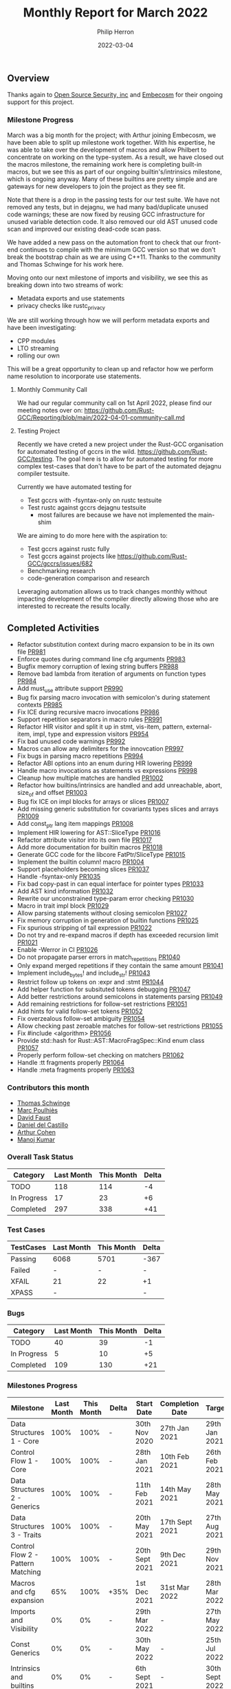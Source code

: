 #+title:  Monthly Report for March 2022
#+author: Philip Herron
#+date:   2022-03-04

** Overview

Thanks again to [[https://opensrcsec.com/][Open Source Security, inc]] and [[https://www.embecosm.com/][Embecosm]] for their ongoing support for this project.

*** Milestone Progress

March was a big month for the project; with Arthur joining Embecosm, we have been able to split up milestone work together. With his expertise, he was able to take over the development of macros and allow Philbert to concentrate on working on the type-system. As a result, we have closed out the macros milestone, the remaining work here is completing built-in macros, but we see this as part of our ongoing builtin's/intrinsics milestone, which is ongoing anyway. Many of these builtins are pretty simple and are gateways for new developers to join the project as they see fit. 

Note that there is a drop in the passing tests for our test suite. We have not removed any tests, but in dejagnu, we had many bad/duplicate unused code warnings; these are now fixed by reusing GCC infrastructure for unused variable detection code. It also removed our old AST unused code scan and improved our existing dead-code scan pass.

We have added a new pass on the automation front to check that our front-end continues to compile with the minimum GCC version so that we don't break the bootstrap chain as we are using C++11. Thanks to the community and Thomas Schwinge for his work here.

Moving onto our next milestone of imports and visibility, we see this as breaking down into two streams of work:

- Metadata exports and use statements
- privacy checks like rustc_privacy

We are still working through how we will perform metadata exports and have been investigating:

- CPP modules
- LTO streaming
- rolling our own

This will be a great opportunity to clean up and refactor how we perform name resolution to incorporate use statements.

**** Monthly Community Call

We had our regular community call on 1st April 2022, please find our meeting notes over on: https://github.com/Rust-GCC/Reporting/blob/main/2022-04-01-community-call.md

**** Testing Project

Recently we have creted a new project under the Rust-GCC organisation for automated testing of gccrs in the wild. https://github.com/Rust-GCC/testing. The goal here is to allow for automated testing for more complex test-cases that don't have to be part of the automated dejagnu compiler testsuite.

Currently we have automated testing for

- Test gccrs with -fsyntax-only on rustc testsuite
- Test rustc against gccrs dejagnu testsuite
    - most failures are because we have not implemented the main-shim

We are aiming to do more here with the aspiration to:

- Test gccrs against rustc fully
- Test gccrs against projects like https://github.com/Rust-GCC/gccrs/issues/682
- Benchmarking research
- code-generation comparison and research

Leveraging automation allows us to track changes monthly without impacting development of the compiler directly allowing those who are interested to recreate the results locally.

** Completed Activities

- Refactor substitution context during macro expansion to be in its own file [[https://github.com/Rust-GCC/gccrs/pull/981][PR981]]
- Enforce quotes during command line cfg arguments [[https://github.com/Rust-GCC/gccrs/pull/983][PR983]]
- Bugfix memory corruption of lexing string buffers [[https://github.com/Rust-GCC/gccrs/pull/988][PR988]]
- Remove bad lambda from iteration of arguments on function types [[https://github.com/Rust-GCC/gccrs/pull/984][PR984]]
- Add must_use attribute support [[https://github.com/Rust-GCC/gccrs/pull/990][PR990]]
- Bug fix parsing macro invocation with semicolon's during statement contexts [[https://github.com/Rust-GCC/gccrs/pull/985][PR985]]
- Fix ICE during recursive macro invocations [[https://github.com/Rust-GCC/gccrs/pull/986][PR986]]
- Support repetition separators in macro rules [[https://github.com/Rust-GCC/gccrs/pull/991][PR991]]
- Refactor HIR visitor and split it up in stmt, vis-item, pattern, external-item, impl, type and expression visitors [[https://github.com/Rust-GCC/gccrs/pull/954][PR954]]
- Fix bad unused code warnings [[https://github.com/Rust-GCC/gccrs/pull/992][PR992]]
- Macros can allow any delimiters for the innovcation [[https://github.com/Rust-GCC/gccrs/pull/997][PR997]]
- Fix bugs in parsing macro repetitions [[https://github.com/Rust-GCC/gccrs/pull/994][PR994]]
- Refactor ABI options into an enum during HIR lowering [[https://github.com/Rust-GCC/gccrs/pull/999][PR999]]
- Handle macro invocations as statements vs expressions [[https://github.com/Rust-GCC/gccrs/pull/998][PR998]]
- Cleanup how multiple matches are handled [[https://github.com/Rust-GCC/gccrs/pull/1002][PR1002]]
- Refactor how builtins/intrinsics are handled and add unreachable, abort, size_of and offset  [[https://github.com/Rust-GCC/gccrs/pull/1003][PR1003]]
- Bug fix ICE on impl blocks for arrays or slices [[https://github.com/Rust-GCC/gccrs/pull/1007][PR1007]]
- Add missing generic substitution for covariants types slices and arrays [[https://github.com/Rust-GCC/gccrs/pull/1009][PR1009]]
- Add const_ptr lang item mappings [[https://github.com/Rust-GCC/gccrs/pull/1008][PR1008]]
- Implement HIR lowering for AST::SliceType [[https://github.com/Rust-GCC/gccrs/pull/1016][PR1016]]
- Refactor attribute visitor into its own file [[https://github.com/Rust-GCC/gccrs/pull/1017][PR1017]]
- Add more documentation for builtin macros [[https://github.com/Rust-GCC/gccrs/pull/1018][PR1018]]
- Generate GCC code for the libcore FatPtr/SliceType [[https://github.com/Rust-GCC/gccrs/pull/1015][PR1015]]
- Implement the builtin column! macro [[https://github.com/Rust-GCC/gccrs/pull/1004][PR1004]]
- Support placeholders becoming slices [[https://github.com/rust-gcc/gccrs/pull/1037][PR1037]]
- Handle -fsyntax-only [[https://github.com/rust-gcc/gccrs/pull/1035][PR1035]]
- Fix bad copy-past in can equal interface for pointer types [[https://github.com/rust-gcc/gccrs/pull/1033][PR1033]]
- Add AST kind information [[https://github.com/rust-gcc/gccrs/pull/1032][PR1032]]
- Rewrite our unconstrained type-param error checking [[https://github.com/rust-gcc/gccrs/pull/1030][PR1030]]
- Macro in trait impl block [[https://github.com/rust-gcc/gccrs/pull/1029][PR1029]]
- Allow parsing statements without closing semicolon [[https://github.com/rust-gcc/gccrs/pull/1027][PR1027]]
- Fix memory corruption in generation of builtin functions [[https://github.com/rust-gcc/gccrs/pull/1025][PR1025]]
- Fix spurious stripping of tail expression [[https://github.com/rust-gcc/gccrs/pull/1022][PR1022]]
- Do not try and re-expand macros if depth has exceeded recursion limit [[https://github.com/rust-gcc/gccrs/pull/1021][PR1021]]
- Enable -Werror in CI [[https://github.com/rust-gcc/gccrs/pull/1026][PR1026]]
- Do not propagate parser errors in match_repetitions [[https://github.com/rust-gcc/gccrs/pull/1040][PR1040]]
- Only expand merged repetitions if they contain the same amount [[https://github.com/rust-gcc/gccrs/pull/1041][PR1041]]
- Implement include_bytes! and include_str! [[https://github.com/rust-gcc/gccrs/pull/1043][PR1043]]
- Restrict follow up tokens on :expr and :stmt [[https://github.com/rust-gcc/gccrs/pull/1044][PR1044]]
- Add helper function for subsituted tokens debugging [[https://github.com/rust-gcc/gccrs/pull/1047][PR1047]]
- Add better restrictions around semicolons in statements parsing [[https://github.com/rust-gcc/gccrs/pull/1049][PR1049]]
- Add remaining restrictions for follow-set restrictions [[https://github.com/rust-gcc/gccrs/pull/1051][PR1051]]
- Add hints for valid follow-set tokens [[https://github.com/rust-gcc/gccrs/pull/1052][PR1052]]
- Fix overzealous follow-set ambiguity [[https://github.com/rust-gcc/gccrs/pull/1054][PR1054]]
- Allow checking past zeroable matches for follow-set restrictions [[https://github.com/rust-gcc/gccrs/pull/1055][PR1055]]
- Fix #include <algorithm> [[https://github.com/rust-gcc/gccrs/pull/1056][PR1056]]
- Provide std::hash for Rust::AST::MacroFragSpec::Kind enum class [[https://github.com/rust-gcc/gccrs/pull/1057][PR1057]]
- Properly perform follow-set checking on matchers [[https://github.com/rust-gcc/gccrs/pull/1062][PR1062]]
- Handle :tt fragments properly [[https://github.com/rust-gcc/gccrs/pull/1064][PR1064]]
- Handle :meta fragments properly [[https://github.com/rust-gcc/gccrs/pull/1063][PR1063]]

*** Contributors this month

- [[https://github.com/tschwinge][Thomas Schwinge]]
- [[https://github.com/dkm][Marc Poulhiès]]
- [[https://github.com/dafaust][David Faust]]
- [[https://github.com/CastilloDel][Daniel del Castillo]]
- [[https://github.com/CohenArthur][Arthur Cohen]]
- [[https://github.com/mvvsmk][Manoj Kumar]]

*** Overall Task Status

| Category    | Last Month | This Month | Delta |
|-------------+------------+------------+-------|
| TODO        |        118 |        114 |    -4 |
| In Progress |         17 |         23 |    +6 |
| Completed   |        297 |        338 |   +41 |

*** Test Cases

| TestCases | Last Month | This Month | Delta |
|-----------+------------+------------+-------|
| Passing   | 6068       |       5701 | -367  |
| Failed    | -          |          - | -     |
| XFAIL     | 21         |         22 | +1    |
| XPASS     | -          |            | -     |

*** Bugs

| Category    | Last Month | This Month | Delta |
|-------------+------------+------------+-------|
| TODO        |         40 |         39 |    -1 |
| In Progress |          5 |         10 |    +5 |
| Completed   |        109 |        130 |   +21 |

*** Milestones Progress

| Milestone                         | Last Month | This Month | Delta | Start Date     | Completion Date | Target         |
|-----------------------------------+------------+------------+-------+----------------+-----------------+----------------|
| Data Structures 1 - Core          |       100% |       100% | -     | 30th Nov 2020  | 27th Jan 2021   | 29th Jan 2021  |
| Control Flow 1 - Core             |       100% |       100% | -     | 28th Jan 2021  | 10th Feb 2021   | 26th Feb 2021  |
| Data Structures 2 - Generics      |       100% |       100% | -     | 11th Feb 2021  | 14th May 2021   | 28th May 2021  |
| Data Structures 3 - Traits        |       100% |       100% | -     | 20th May 2021  | 17th Sept 2021  | 27th Aug 2021  |
| Control Flow 2 - Pattern Matching |       100% |       100% | -     | 20th Sept 2021 | 9th Dec 2021    | 29th Nov 2021  |
| Macros and cfg expansion          |        65% |       100% | +35%  | 1st Dec 2021   | 31st Mar 2022   | 28th Mar 2022  |
| Imports and Visibility            |         0% |         0% | -     | 29th Mar 2022  | -               | 27th May 2022  |
| Const Generics                    |         0% |         0% | -     | 30th May 2022  | -               | 25th Jul 2022  |
| Intrinsics and builtins           |         0% |         0% | -     | 6th Sept 2021  | -               | 30th Sept 2022 |
| Borrow checking                   |         0% |         0% | -     | TBD            | -               | TBD            |

*** Risks

| Risk                    | Impact (1-3) | Likelihood (0-10) | Risk (I * L) | Mitigation                                                 |
|-------------------------+--------------+-------------------+--------------+------------------------------------------------------------|
| Rust Language Changes   |            3 |                 7 |           21 | Keep up to date with the Rust language on a regular basis  |
| Going over target dates |            3 |                 5 |           15 | Maintain status reports and issue tracking to stakeholders |

*** Rustc testsuite with -fsyntax-only

| Category | Last Month | This Month | Delta |
|----------+------------+------------+-------|
| Passed   | -          |      10618 | -     |
| Failed   | -          |       2436 | -     |

** Planned Activities

- Continue research into rustc metadata exports
- fix bugs with generic associated types
- begin work on privacy pass akin to rustc_privacy
 
** Detailed changelog

*** must use attribute

To support must use, the GCC CPP front-end already supports the C++ nodiscard attribute which is analogus to rust must use attribute. Rust also supports using must use on types which we still need to test/support but this is the building block to support this on functions which discard their results.

#+BEGIN_SRC rust
#[must_use = "TEST 1"]
fn test1() -> i32 {
    123
}

#[must_use = "TEST 2"]
fn test2() -> i32 {
    456
}

fn main() {
    let _a = test1();

    test2();
}
#+END_SRC

The error respects GCC -Wunused-result but this is turned on by default in the front-end.

#+BEGIN_SRC
<source>:14:5: warning: ignoring return value of 'example::test2', that must be used: 'TEST 2' [-Wunused-result]
   14 |     test2();
      |     ^
<source>:7:1: note: declared here
    7 | fn test2() -> i32 {
      | ^
#+END_SRC

see: https://godbolt.org/z/81j9G584e

*** Recursive macros using separators

Macros can be recusive resulting in new macro invocations which need to be expanded. They also can have matchers which are like regular expressions in their matchers which require n-number of arguments delimited by a single matcher to terminate the sequence. This looks very similar to bison grammer files which is pretty impressive how expressive macros are in rust.

#+BEGIN_SRC rust
macro_rules! add {
        ($e:expr | $($es:expr) | *) => {
            $e + add!($($es) | *)
        };
        ($e:expr) => {
            $e
        };
    }

fn test() -> i32 {
    add!(1 | 2 | 3 | 4 | 5 | 6)
}

#+END_SRC

see: https://godbolt.org/z/TfWrEovf3

*** Implement proper repetition separators

Rust allows users to define separators to use in macro repetitions. These separators help in making repeating macro invocations cleaner, and avoid this:
#+BEGIN_SRC rust
macro_rules! add0 {
    ($a:literal) => { $a };
    ($a:literal $($b:literal)+) => { $a + add0!($($b)*) }
}

macro_rules! add1 {
    ($a:literal,) => { $a };
    ($a:literal, $($b:literal,)+) => { $a + add1!($($b ,)*) }
}

add0!(1 2 3 4 67); // no separator
add1!(1, 2, 3, 4, 67,); // extra separator
#+END_SRC

Macro repetition separators are made of one token and positionned just before the repetition operator (~?~, ~*~ or ~+~). We can now parse them, match them and expand them properly:

#+BEGIN_SRC rust
macro_rules! add {
    ($a:literal) => { $a };
    ($a:literal, $($b:literal),+) => { $a + add!($($b),*) }
}

add!(1, 2, 3, 4, 67);
#+END_SRC

*** Defining items and statements through macros

Macros can be used to avoid boilerplate and repetitive code, such as defining a large amount of types and their implementation should they all be similar.

This can be seen in the standard rust library in various builtin-types related code:

#+BEGIN_SRC rust
// Reduced version.
// This implements the `Sub` trait for all builtin number types
// The implementation is always the same, so macros help
pub trait Sub<Rhs = Self> {
    type Output;
    fn sub(self, rhs: Rhs) -> Self::Output;
}

macro_rules! sub_impl {
    ($($t:ty)*) => ($(
        impl Sub for $t {
            type Output = $t;

            #[inline]
            fn sub(self, other: $t) -> $t { self - other }
        }
    )*)
}

sub_impl! { usize u8 u16 u32 u64 u128 isize i8 i16 i32 i64 i128 f32 f64 }
#+END_SRC

This expands to a proper implementation of the ~Sub~ trait for all types mentioned, with proper expansion of the ~sub~ method and associated ~Output~ type. We are now able to parse those items correctly and expand them in place.

Likewise, macro invocations can also be expanded to multiple statements inside a block:
#+BEGIN_SRC rust
macro_rules! define_vars {
    ($([ $name:ident $value:literal ])*) => {
        $(let $name = $value;)*
    }
}

fn needs_lots_of_locals() {
    define_vars!([pear 14] [apple 'm'] [mango "Pi"]);
}
#+END_SRC

*** Expanding macros in more contexts

Last week's macro improvements were focused on adding a base for in-place macro expansion. We worked on getting them properly expanded in two places, namely block statements and as crate items. However, macros can be used in many more ways:

#+BEGIN_QUOTE
A macro invocation expands a macro at compile time and replaces the invocation with the result of the macro. Macros may be invoked in the following situations:
   1. Expressions and statements
   2. Patterns
   3. Types
   4. Items including associated items
   5. macro_rules transcribers
   6. External blocks
#+END_QUOTE

You can now call macros from inside ~impl~ blocks, external blocks and trait definitions or implementations. If you've been following the Rust-for-Linux effort, you might have seen this pattern [[https://github.com/Rust-for-Linux/linux/blob/486c2cde073e5d91d78f85d0adf9a911dd6775fa/samples/rust/rust_miscdev.rs#L58][when defining file operations for a type]]. This allows defining your own function or relying on the kernel's defaults safely.

#+BEGIN_SRC rust
macro_rules! c_fn {
    (int $name:ident ( const char_ptr $arg_name:ident)) => {
        fn $name($arg_name: *const i8) -> i32;
    };
}

extern "C" {
    c_fn! {int puts (const char_ptr s)}
}

macro_rules! add_distract_fn {
    () => {
        fn distract() {
            unsafe {
                puts("wait this isn't C\0" as *const str as *const i8);
            }
        }
    };
}

struct Abstract;

impl Abstract {
    add_distract_fn!();
}

macro_rules! require_proc {
    ($fn_name:ident) => {
        fn $fn_name();
    };
}

trait Abstractable {
    require_proc!(extract);
}

macro_rules! extract {
    ($fn_block:block) => {
        fn extract() $fn_block
    }
}

impl Abstractable for Abstract {
    extract! {{ Abstract::distract(); }}
}
#+END_SRC

*** Relaxed parsing rules in macro definitions and invocations

To improve usability, parsing rules when expanding macro nodes are a little more relaxed. As an example, this is completely valid rust code:

#+BEGIN_SRC rust
macro_rules! take_stmt {
    ($s:stmt) => {
        $s
    };
}

fn f() -> i32 {
    16
}

macro_rules! expand_to_stmt_or_expr {
    () => {
        f()
    };
}

fn main() {
    take_stmt!(let a1 = 15);

    let a2 = {
        expand_to_stmt_or_expr!(); // f is called as an expression-statement
        expand_to_stmt_or_expr!() // f is called as a tail expression
    };
}

#+END_SRC

*** include bytes builtin

This is now handled properly and makes for prettier macros and invocations, and avoids the necessity of adding extra semicolons in some cases.

Two new macro builtins have been added to the compiler thanks to [[https://github.com/dafaust][David Faust]]: ~include_bytes!~ and ~include_str!~.
They allow the user to include files at compilation time, either as bytes or valid UTF-8 strings. This can be extremely useful for anyone dealing with binary blobs, and adds even more code for new contributors to reuse when adding more builtin macros.

Their definition is as follows:

#+BEGIN_SRC rust
macro_rules! include_str {
    ($file:expr $(,)?) => {{ /* compiler built-in */ }};
}
macro_rules! include_bytes {
    ($file:expr $(,)?) => {{ /* compiler built-in */ }};
}
#+END_SRC

*** Follow-set ambiguities

While rust macros are extremely powerful, they are also heavily restricted to prevent ambiguities. These restrictions include sets of allowed fragments that can follow a certain metavariable fragment, which are referred to as follow-sets.

As an example, the follow set of ~:expr~ fragments is { ~COMMA~, ~SEMICOLON~, ~MATCH_ARROW~ }. Any other token cannot follow an ~:expr~ fragment, as it might cause ambiguities in later versions of the language.

This was previously not handled by gccrs at all. As a result, we had some test cases that contained ambiguous macro definitions that rustc rejected.

We dedicated some time this week to implement (almost!) all of these restrictions, including some complex cases involving repetitions:

**** Looking past zeroable repetitions

#+BEGIN_SRC rust
macro_rules! invalid {
  ($e:expr $(,)? $(;)* $(=>)* forbidden) => {{}};
  //  1      2     3     4        5         (matches)
}
#+END_SRC

Since matches ~2~, ~3~ and ~4~ might occur zero times (kleene operators ~*~ or ~?~), we need to check that the ~forbidden~ token is allowed to follow an ~:expr~ fragment, which is not the case since identifier tokens are not contained in its follow-set.

On the other hand, this macro is perfectly valid since a comma, contained in the follow-set of ~:expr~, is required to appear at least once before any forbidden tokens

#+BEGIN_SRC rust
macro_rules! invalid {
  ($e:expr $(;)* $(,)+ $(=>)* forbidden) => {{}};
  // `+` kleen operator indicates one or more, meaning that there will always be at least one comma
}
#+END_SRC

**** Metavar fragments following other metavar fragments

#+BEGIN_SRC rust
macro_rules! mac {
  ($t:ty $lit:literal) => {{}}; // invalid
  ($t:ty $lit:block) => {{}}; // valid
}
#+END_SRC

The follow-set of ~:ty~ fragments allows the user to specify another fragment as follow-up, but only if this metavar fragment is a ~:block~ one.

An interesting tidbit is that these checks are performed at the beginning of the expansion phase in rustc, while we go through them during parsing. This is not set in stone, and we'd love to perform them later if required.

The remaining issues are marked as ~good-first-pr~ as they are simple and offer an entrypoint into the compiler's implementation of macros.

*** Restrict merged repetitions to metavars with the same amount of repetitions

Likewise, you cannot merge together repetitions which do not have the same amount of repetitions:

#+BEGIN_SRC rust
macro_rules! tuplomatron {
  ($($e:expr),* ; $($f:expr),*) => { ( $( ( $e, $f ) ),* ) };
}

let tuple = tuplomatron!(1, 2, 3; 4, 5, 6); // valid
let tuple = tuplomatron!(1, 2, 3; 4, 5); // invalid since both metavars do not have the same amount of repetitions
#+END_SRC

This gets expanded properly into one big tuple:

#+BEGIN_SRC md
 let tuple = TupleExpr:
  outer attributes: none
  inner attributes: none
 Tuple elements:
  TupleExpr:
  outer attributes: none
  inner attributes: none
 Tuple elements:
  1
  4
  TupleExpr:
  outer attributes: none
  inner attributes: none
 Tuple elements:
  2
  5
  TupleExpr:
  outer attributes: none
  inner attributes: none
 Tuple elements:
  3
  6
 final expression: none
#+END_SRC

*** Handle :tt fragments properly

Having ~:tt~ fragments handled properly allows us to dwelve into the world of tt-munchers, a very powerful pattern which allows the implementation of extremely complex behaviors or DSLs. The target code we're using for this comes directly from [[https://veykril.github.io/tlborm/][The Little Book of Rust Macros]] by [[https://github.com/veykril][Lukas Wirth]], adapted to fit our non-println-aware compiler.

#+BEGIN_SRC rust
extern "C" {
    fn printf(fmt: *const i8, ...);
}

fn print(name: &str, value: i32) {
    unsafe {
        printf(
            "%s = %d\n\0" as *const str as *const i8,
            name as *const str as *const i8,
            value,
        );
    }
}

macro_rules! mixed_rules {
    () => {{}};
    (trace $name_str:literal $name:ident; $($tail:tt)*) => {
        {
            print($name_str, $name);
            mixed_rules!($($tail)*);
        }
    };
    (trace $name_str:literal $name:ident = $init:expr; $($tail:tt)*) => {
        {
            let $name = $init;
            print($name_str, $name);
            mixed_rules!($($tail)*);
        }
    };
}

fn main() {
    mixed_rules! (trace "a\0" a = 14; trace "a\0" a; trace "b\0" b = 15;);
}
#+END_SRC

This is now handled by gccrs, and produces the same output as rustc.

#+BEGIN_SRC shell
~/G/gccrs > rustc tt-muncher.rs
~/G/gccrs > ./tt-muncher
a = 14
a = 14
b = 15
~/G/gccrs > gccrs tt-muncher.rs -o tt-muncher-gccrs
~/G/gccrs > ./tt-muncher-gccrs
a = 14
a = 14
b = 15
#+END_SRC
